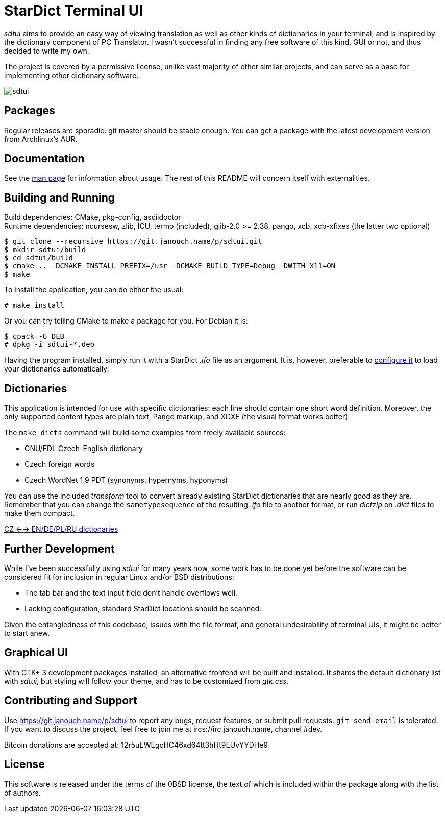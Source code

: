 StarDict Terminal UI
====================

'sdtui' aims to provide an easy way of viewing translation as well as other
kinds of dictionaries in your terminal, and is inspired by the dictionary
component of PC Translator.  I wasn't successful in finding any free software
of this kind, GUI or not, and thus decided to write my own.

The project is covered by a permissive license, unlike vast majority of other
similar projects, and can serve as a base for implementing other dictionary
software.

image::sdtui.png[align="center"]

Packages
--------
Regular releases are sporadic.  git master should be stable enough.  You can get
a package with the latest development version from Archlinux's AUR.

Documentation
-------------
See the link:docs/sdtui.1.adoc[man page] for information about usage.
The rest of this README will concern itself with externalities.

Building and Running
--------------------
Build dependencies: CMake, pkg-config, asciidoctor +
Runtime dependencies: ncursesw, zlib, ICU, termo (included), glib-2.0 >= 2.38,
                      pango, xcb, xcb-xfixes (the latter two optional)

 $ git clone --recursive https://git.janouch.name/p/sdtui.git
 $ mkdir sdtui/build
 $ cd sdtui/build
 $ cmake .. -DCMAKE_INSTALL_PREFIX=/usr -DCMAKE_BUILD_TYPE=Debug -DWITH_X11=ON
 $ make

To install the application, you can do either the usual:

 # make install

Or you can try telling CMake to make a package for you.  For Debian it is:

 $ cpack -G DEB
 # dpkg -i sdtui-*.deb

Having the program installed, simply run it with a StarDict '.ifo' file as
an argument.  It is, however, preferable to
link:docs/sdtui.1.adoc#_configuration[configure it] to load your dictionaries
automatically.

Dictionaries
------------
This application is intended for use with specific dictionaries: each line
should contain one short word definition.  Moreover, the only supported content
types are plain text, Pango markup, and XDXF (the visual format works better).

The `make dicts` command will build some examples from freely available sources:

 - GNU/FDL Czech-English dictionary
 - Czech foreign words
 - Czech WordNet 1.9 PDT (synonyms, hypernyms, hyponyms)

You can use the included 'transform' tool to convert already existing StarDict
dictionaries that are nearly good as they are.  Remember that you can change
the `sametypesequence` of the resulting '.ifo' file to another format, or run
'dictzip' on '.dict' files to make them compact.

https://mega.co.nz/#!axtD0QRK!sbtBgizksyfkPqKvKEgr8GQ11rsWhtqyRgUUV0B7pwg[CZ <--> EN/DE/PL/RU dictionaries]

Further Development
-------------------
While I've been successfully using 'sdtui' for many years now, some work has to
be done yet before the software can be considered fit for inclusion in regular
Linux and/or BSD distributions:

 - The tab bar and the text input field don't handle overflows well.
 - Lacking configuration, standard StarDict locations should be scanned.

Given the entangledness of this codebase, issues with the file format,
and general undesirability of terminal UIs, it might be better to start anew.

Graphical UI
------------
With GTK+ 3 development packages installed, an alternative frontend will be
built and installed.  It shares the default dictionary list with 'sdtui',
but styling will follow your theme, and has to be customized from 'gtk.css'.

Contributing and Support
------------------------
Use https://git.janouch.name/p/sdtui to report any bugs, request features,
or submit pull requests.  `git send-email` is tolerated.  If you want to discuss
the project, feel free to join me at ircs://irc.janouch.name, channel #dev.

Bitcoin donations are accepted at: 12r5uEWEgcHC46xd64tt3hHt9EUvYYDHe9

License
-------
This software is released under the terms of the 0BSD license, the text of which
is included within the package along with the list of authors.
